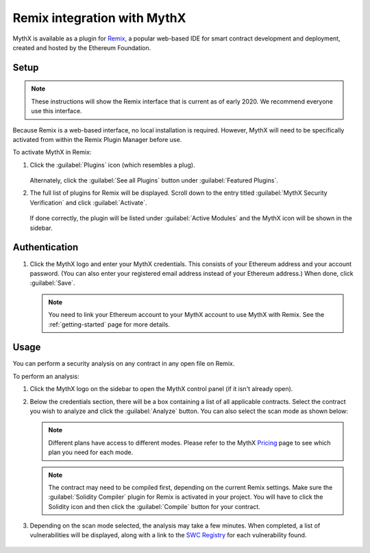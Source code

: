 .. meta::
   :description: How to activate the MythX plugin for Remix, a popular web-based IDE for smart contract development and deployment, which is created and hosted by the Ethereum Foundation.

.. _tools.remix:

Remix integration with MythX
============================

MythX is available as a plugin for `Remix <https://remix.ethereum.org>`_, a popular web-based IDE for smart contract development and deployment, created and hosted by the Ethereum Foundation.

.. image:: img/remix.jpg

Setup
-----

.. note:: These instructions will show the Remix interface that is current as of early 2020. We recommend everyone use this interface.

Because Remix is a web-based interface, no local installation is required. However, MythX will need to be specifically activated from within the Remix Plugin Manager before use.

To activate MythX in Remix:

#. Click the :guilabel:`Plugins` icon (which resembles a plug).

   .. figure:: img/pluginsbutton.png

   Alternately, click the :guilabel:`See all Plugins` button under :guilabel:`Featured Plugins`.

#. The full list of plugins for Remix will be displayed. Scroll down to the entry titled :guilabel:`MythX Security Verification` and click :guilabel:`Activate`.

   .. figure:: img/mythxpluginlist.png

   If done correctly, the plugin will be listed under :guilabel:`Active Modules` and the MythX icon will be shown in the sidebar.

   .. figure:: img/activemodules.png


Authentication
--------------

#. Click the MythX logo and enter your MythX credentials. This consists of your Ethereum address and your account password. (You can also enter your registered email address instead of your Ethereum address.) When done, click :guilabel:`Save`.

   .. figure:: img/mythxcreds2.png

   .. note:: You need to link your Ethereum account to your MythX account to use MythX with Remix. See the :ref:`getting-started` page for more details.

Usage
-----

You can perform a security analysis on any contract in any open file on Remix.

To perform an analysis:

#. Click the MythX logo on the sidebar to open the MythX control panel (if it isn't already open).

#. Below the credentials section, there will be a box containing a list of all applicable contracts. Select the contract you wish to analyze and click the :guilabel:`Analyze` button. You can also select the scan mode as shown below:

   .. figure:: img/remixscanmodes.png
   
   .. note:: Different plans have access to different modes. Please refer to the MythX `Pricing <https://mythx.io/plans/>`_ page to see which plan you need for each mode.

   .. note:: The contract may need to be compiled first, depending on the current Remix settings. Make sure the :guilabel:`Solidity Compiler` plugin for Remix is activated in your project. You will have to click the Solidity icon and then click the :guilabel:`Compile` button for your contract.

#. Depending on the scan mode selected, the analysis may take a few minutes. When completed, a list of vulnerabilities will be displayed, along with a link to the `SWC Registry <https://smartcontractsecurity.github.io/SWC-registry/>`_ for each vulnerability found.

   .. figure:: img/results.png

.. seealso::

  * `Remix MythX plugin README (GitHub) <https://github.com/aquiladev/remix-mythx-plugin/blob/master/README.md>`_

